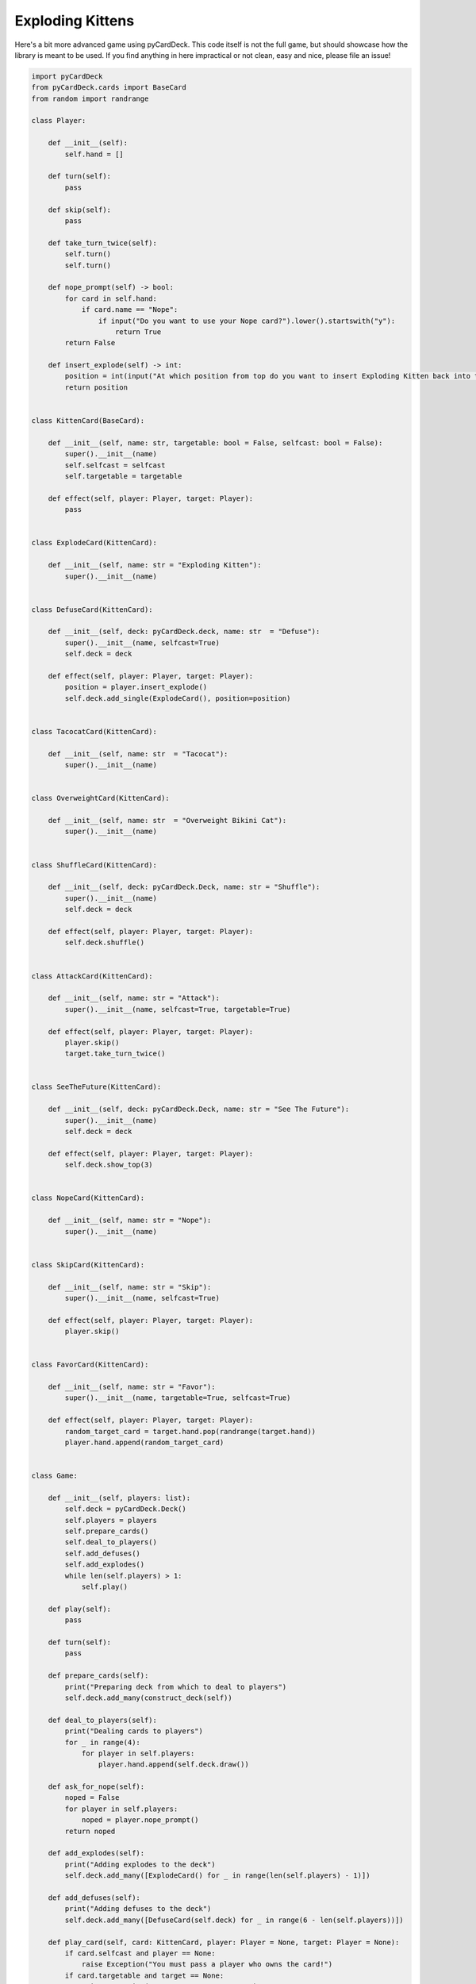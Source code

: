 Exploding Kittens
-----------------

Here's a bit more advanced game using pyCardDeck. This code itself is not the full game, but should showcase how
the library is meant to be used. If you find anything in here impractical or not clean, easy and nice, please
file an issue!

.. code-block:: python

    import pyCardDeck
    from pyCardDeck.cards import BaseCard
    from random import randrange

    class Player:

        def __init__(self):
            self.hand = []

        def turn(self):
            pass

        def skip(self):
            pass

        def take_turn_twice(self):
            self.turn()
            self.turn()

        def nope_prompt(self) -> bool:
            for card in self.hand:
                if card.name == "Nope":
                    if input("Do you want to use your Nope card?").lower().startswith("y"):
                        return True
            return False

        def insert_explode(self) -> int:
            position = int(input("At which position from top do you want to insert Exploding Kitten back into the deck?"))
            return position


    class KittenCard(BaseCard):

        def __init__(self, name: str, targetable: bool = False, selfcast: bool = False):
            super().__init__(name)
            self.selfcast = selfcast
            self.targetable = targetable

        def effect(self, player: Player, target: Player):
            pass


    class ExplodeCard(KittenCard):

        def __init__(self, name: str = "Exploding Kitten"):
            super().__init__(name)


    class DefuseCard(KittenCard):

        def __init__(self, deck: pyCardDeck.deck, name: str  = "Defuse"):
            super().__init__(name, selfcast=True)
            self.deck = deck

        def effect(self, player: Player, target: Player):
            position = player.insert_explode()
            self.deck.add_single(ExplodeCard(), position=position)


    class TacocatCard(KittenCard):

        def __init__(self, name: str  = "Tacocat"):
            super().__init__(name)


    class OverweightCard(KittenCard):

        def __init__(self, name: str  = "Overweight Bikini Cat"):
            super().__init__(name)


    class ShuffleCard(KittenCard):

        def __init__(self, deck: pyCardDeck.Deck, name: str = "Shuffle"):
            super().__init__(name)
            self.deck = deck

        def effect(self, player: Player, target: Player):
            self.deck.shuffle()


    class AttackCard(KittenCard):

        def __init__(self, name: str = "Attack"):
            super().__init__(name, selfcast=True, targetable=True)

        def effect(self, player: Player, target: Player):
            player.skip()
            target.take_turn_twice()


    class SeeTheFuture(KittenCard):

        def __init__(self, deck: pyCardDeck.Deck, name: str = "See The Future"):
            super().__init__(name)
            self.deck = deck

        def effect(self, player: Player, target: Player):
            self.deck.show_top(3)


    class NopeCard(KittenCard):

        def __init__(self, name: str = "Nope"):
            super().__init__(name)


    class SkipCard(KittenCard):

        def __init__(self, name: str = "Skip"):
            super().__init__(name, selfcast=True)

        def effect(self, player: Player, target: Player):
            player.skip()


    class FavorCard(KittenCard):

        def __init__(self, name: str = "Favor"):
            super().__init__(name, targetable=True, selfcast=True)

        def effect(self, player: Player, target: Player):
            random_target_card = target.hand.pop(randrange(target.hand))
            player.hand.append(random_target_card)


    class Game:

        def __init__(self, players: list):
            self.deck = pyCardDeck.Deck()
            self.players = players
            self.prepare_cards()
            self.deal_to_players()
            self.add_defuses()
            self.add_explodes()
            while len(self.players) > 1:
                self.play()

        def play(self):
            pass

        def turn(self):
            pass

        def prepare_cards(self):
            print("Preparing deck from which to deal to players")
            self.deck.add_many(construct_deck(self))

        def deal_to_players(self):
            print("Dealing cards to players")
            for _ in range(4):
                for player in self.players:
                    player.hand.append(self.deck.draw())

        def ask_for_nope(self):
            noped = False
            for player in self.players:
                noped = player.nope_prompt()
            return noped

        def add_explodes(self):
            print("Adding explodes to the deck")
            self.deck.add_many([ExplodeCard() for _ in range(len(self.players) - 1)])

        def add_defuses(self):
            print("Adding defuses to the deck")
            self.deck.add_many([DefuseCard(self.deck) for _ in range(6 - len(self.players))])

        def play_card(self, card: KittenCard, player: Player = None, target: Player = None):
            if card.selfcast and player == None:
                raise Exception("You must pass a player who owns the card!")
            if card.targetable and target == None:
                raise Exception("You must pass a target!")
            if not self.ask_for_nope():
                card.effect(player, target)
            else:
                print("Card was noped :(")


    def construct_deck(game: Game):
        card_list = [
            TacocatCard(),
            TacocatCard(),
            TacocatCard(),
            TacocatCard(),
            OverweightCard(),
            OverweightCard(),
            OverweightCard(),
            OverweightCard(),
            ShuffleCard(game.deck),
            ShuffleCard(game.deck),
            ShuffleCard(game.deck),
            ShuffleCard(game.deck),
            AttackCard(),
            AttackCard(),
            AttackCard(),
            AttackCard(),
            SeeTheFuture(game.deck),
            SeeTheFuture(game.deck),
            SeeTheFuture(game.deck),
            SeeTheFuture(game.deck),
            SeeTheFuture(game.deck),
            NopeCard(),
            NopeCard(),
            NopeCard(),
            NopeCard(),
            NopeCard(),
            SkipCard(),
            SkipCard(),
            SkipCard(),
            SkipCard(),
            FavorCard(),
            FavorCard(),
            FavorCard(),
            FavorCard(),
        ]
        return card_list